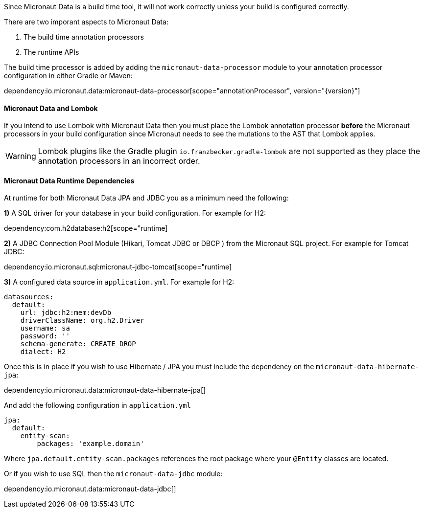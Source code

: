 Since Micronaut Data is a build time tool, it will not work correctly unless your build is configured correctly.

There are two imporant aspects to Micronaut Data:

1. The build time annotation processors
2. The runtime APIs

The build time processor is added by adding the `micronaut-data-processor` module to your annotation processor configuration in either Gradle or Maven:

dependency:io.micronaut.data:micronaut-data-processor[scope="annotationProcessor", version="{version}"]

==== Micronaut Data and Lombok

If you intend to use Lombok with Micronaut Data then you must place the Lombok annotation processor *before* the Micronaut processors in your build configuration since Micronaut needs to see the mutations to the AST that Lombok applies.

WARNING: Lombok plugins like the Gradle plugin `io.franzbecker.gradle-lombok` are not supported as they place the annotation processors in an incorrect order.

==== Micronaut Data Runtime Dependencies

At runtime for both Micronaut Data JPA and JDBC you as a minimum need the following:

*1)* A SQL driver for your database in your build configuration. For example for H2:

dependency:com.h2database:h2[scope="runtime]

*2)* A JDBC Connection Pool Module (Hikari, Tomcat JDBC or DBCP ) from the Micronaut SQL project. For example for Tomcat JDBC:

dependency:io.micronaut.sql:micronaut-jdbc-tomcat[scope="runtime]

*3)* A configured data source in `application.yml`. For example for H2:

[source,yaml]
----
datasources:
  default:
    url: jdbc:h2:mem:devDb
    driverClassName: org.h2.Driver
    username: sa
    password: ''
    schema-generate: CREATE_DROP
    dialect: H2
----

Once this is in place if you wish to use Hibernate / JPA you must include the dependency on the `micronaut-data-hibernate-jpa`:

dependency:io.micronaut.data:micronaut-data-hibernate-jpa[]

And add the following configuration in `application.yml`   

[source,yaml]
----
jpa:
  default:
    entity-scan:
        packages: 'example.domain'
----    

Where `jpa.default.entity-scan.packages` references the root package where your `@Entity` classes are located.

Or if you wish to use SQL then the `micronaut-data-jdbc` module:

dependency:io.micronaut.data:micronaut-data-jdbc[]
